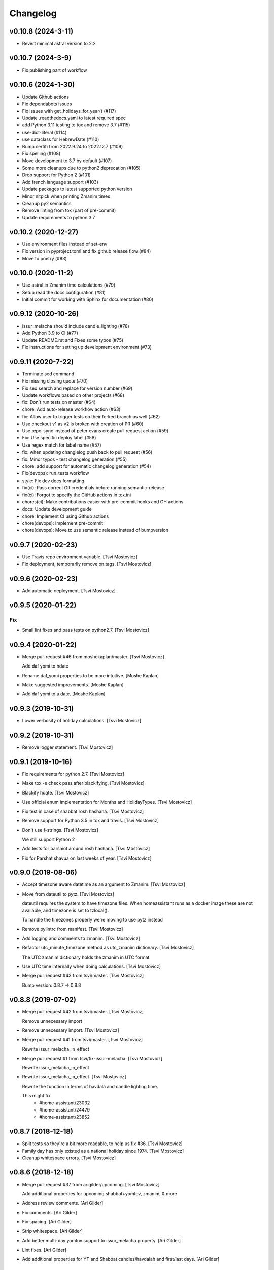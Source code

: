 Changelog
=========

v0.10.8 (2024-3-11)
-------------------

- Revert minimal astral version to 2.2

v0.10.7 (2024-3-9)
------------------

- Fix publishing part of workflow

v0.10.6 (2024-1-30)
-------------------

- Update Github actions
- Fix dependabots issues
- Fix issues with get_holidays_for_year() (#117)
- Update .readthedocs.yaml to latest required spec
- add Python 3.11 testing to tox and remove 3.7 (#115)
- use-dict-literal (#114)
- use dataclass for HebrewDate (#110)
- Bump certifi from 2022.9.24 to 2022.12.7 (#109)
- Fix spelling (#108)
- Move development to 3.7 by default (#107)
- Some more cleanups due to python2 deprecation (#105)
- Drop support for Python 2 (#101)
- Add french language support (#103)
- Update packages to latest supported python version
- Minor nitpick when printing Zmanim times
- Cleanup py2 semantics
- Remove linting from tox (part of pre-commit)
- Update requirements to python 3.7

v0.10.2 (2020-12-27)
--------------------

- Use environment files instead of set-env
- Fix version in pyproject.toml and fix github release flow (#84)
- Move to poetry (#83)

v0.10.0 (2020-11-2)
-------------------

- Use astral in Zmanim time calculations (#79)
- Setup read the docs configuration (#81)
- Initial commit for working with Sphinx for documentation (#80)

v0.9.12 (2020-10-26)
--------------------

- issur_melacha should include candle_lighting (#78)
- Add Python 3.9 to CI (#77)
- Update README.rst and Fixes some typos (#75)
- Fix instructions for setting up development environment (#73)

v0.9.11 (2020-7-22)
-------------------
- Terminate sed command
- Fix missing closing quote (#70)
- Fix sed search and replace for version number (#69)
- Update workflows based on other projects (#68)
- fix: Don't run tests on master (#64)
- chore: Add auto-release workflow action (#63)
- fix: Allow user to trigger tests on their forked branch as well (#62)
- Use checkout v1 as v2 is broken with creation of PR (#60)
- Use repo-sync instead of peter evans create pull request action (#59)
- Fix: Use specific deploy label (#58)
- Use regex match for label name (#57)
- fix: when updating changlelog push back to pull request (#56)
- fix: Minor typos - test changelog generation (#55)
- chore: add support for automatic changelog generation (#54)
- Fix(devops): run_tests workflow
- style: Fix dev docs formatting
- fix(ci): Pass correct Git credentials before running semantic-release
- fix(ci): Forgot to specify the GitHub actions in tox.ini
- chores(ci): Make contributions easier with pre-commit hooks and GH actions
- docs: Update development guide
- chore: Implement CI using Github actions
- chore(devops): Implement pre-commit
- chore(devops): Move to use semantic release instead of bumpversion

v0.9.7 (2020-02-23)
-------------------
- Use Travis repo environment variable. [Tsvi Mostovicz]
- Fix deployment, temporarily remove on.tags. [Tsvi Mostovicz]


v0.9.6 (2020-02-23)
-------------------
- Add automatic deployment. [Tsvi Mostovicz]


v0.9.5 (2020-01-22)
-------------------

Fix
~~~
- Small lint fixes and pass tests on python2.7. [Tsvi Mostovicz]


v0.9.4 (2020-01-22)
-------------------
- Merge pull request #46 from moshekaplan/master. [Tsvi Mostovicz]

  Add daf yomi to hdate
- Rename daf_yomi properties to be more intuitive. [Moshe Kaplan]
- Make suggested improvements. [Moshe Kaplan]
- Add daf yomi to a date. [Moshe Kaplan]


v0.9.3 (2019-10-31)
-------------------
- Lower verbosity of holiday calculations. [Tsvi Mostovicz]


v0.9.2 (2019-10-31)
-------------------
- Remove logger statement. [Tsvi Mostovicz]


v0.9.1 (2019-10-16)
-------------------
- Fix requirements for python 2.7. [Tsvi Mostovicz]
- Make tox -e check pass after blackifying. [Tsvi Mostovicz]
- Blackify hdate. [Tsvi Mostovicz]
- Use official enum implementation for Months and HolidayTypes. [Tsvi
  Mostovicz]
- Fix test in case of shabbat rosh hashana. [Tsvi Mostovicz]
- Remove support for Python 3.5 in tox and travis. [Tsvi Mostovicz]
- Don't use f-strings. [Tsvi Mostovicz]

  We still support Python 2
- Add tests for parshiot around rosh hashana. [Tsvi Mostovicz]
- Fix for Parshat shavua on last weeks of year. [Tsvi Mostovicz]


v0.9.0 (2019-08-06)
-------------------
- Accept timezone aware datetime as an argument to Zmanim. [Tsvi
  Mostovicz]
- Move from dateutil to pytz. [Tsvi Mostovicz]

  dateutil requires the system to have timezone files. When homeassistant runs
  as a docker image these are not available, and timezone is set to tzlocal().

  To handle the timezones properly we're moving to use pytz instead
- Remove pylintrc from manifest. [Tsvi Mostovicz]
- Add logging and comments to zmanim. [Tsvi Mostovicz]
- Refactor utc_minute_timezone method as utc_zmanim dictionary. [Tsvi
  Mostovicz]

  The UTC zmanim dictionary holds the zmanim in UTC format
- Use UTC time internally when doing calculations. [Tsvi Mostovicz]
- Merge pull request #43 from tsvi/master. [Tsvi Mostovicz]

  Bump version: 0.8.7 → 0.8.8


v0.8.8 (2019-07-02)
-------------------
- Merge pull request #42 from tsvi/master. [Tsvi Mostovicz]

  Remove unnecessary import
- Remove unnecessary import. [Tsvi Mostovicz]
- Merge pull request #41 from tsvi/master. [Tsvi Mostovicz]

  Rewrite issur_melacha_in_effect
- Merge pull request #1 from tsvi/fix-issur-melacha. [Tsvi Mostovicz]

  Rewrite issur_melacha_in_effect
- Rewrite issur_melacha_in_effect. [Tsvi Mostovicz]

  Rewrite the function in terms of havdala and candle lighting time.

  This might fix
   - #home-assistant/23032
   - #home-assistant/24479
   - #home-assistant/23852


v0.8.7 (2018-12-18)
-------------------
- Split tests so they're a bit more readable, to help us fix #36. [Tsvi
  Mostovicz]
- Family day has only existed as a national holiday since 1974. [Tsvi
  Mostovicz]
- Cleanup whitespace errors. [Tsvi Mostovicz]


v0.8.6 (2018-12-18)
-------------------
- Merge pull request #37 from arigilder/upcoming. [Tsvi Mostovicz]

  Add additional properties for upcoming shabbat+yomtov, zmanim, & more
- Address review comments. [Ari Gilder]
- Fix comments. [Ari Gilder]
- Fix spacing. [Ari Gilder]
- Strip whitespace. [Ari Gilder]
- Add better multi-day yomtov support to issur_melacha property. [Ari
  Gilder]
- Lint fixes. [Ari Gilder]
- Add additional properties for YT and Shabbat candles/havdalah and
  first/last days. [Ari Gilder]


v0.8.5 (2018-12-13)
-------------------
- Merge pull request #35 from arigilder/readings. [Tsvi Mostovicz]

  Fix bugs with readings, sub-HDates, etc.
- Merge fix from HEAD. [Ari Gilder]
- Lint fixes. [Ari Gilder]
- Fix some reading bugs (+cleanup), propagate diaspora/hebrew to sub-
  HDates. [Ari Gilder]


v0.8.4 (2018-12-09)
-------------------
- Revert greedy removal of pylint warning. [Tsvi Mostovicz]

  For class inheritance to work correctly under python 2, we need BaseClass to
  inherit from object. Therefore we also need to add the pylint disabling of
  useless-object-inheritance.

  Python 2 tests pass now.


v0.8.3 (2018-12-09)
-------------------
- Remove and update pylint warnings. [Tsvi Mostovicz]

  Some warnings are for Python 2.7 only. As long as the code runs on Python2.7 we don't care
  about the linter warnings. They are tested w.r.t. Python 3.

  Also add six dependency, and disable TODO warnings in pylint.

  When running pylint on it's own it should get caught.
- Merge pull request #34 from arigilder/upcoming_shabbat. [Tsvi
  Mostovicz]

  A few lint fixes I forgot to commit
- A few lint fixes I forgot to commit. [Ari Gilder]
- Merge pull request #33 from arigilder/upcoming_shabbat. [Tsvi
  Mostovicz]

  Add functions for identifying upcoming shabbat and Yom Tov
- Lint fixes and other changes for review. [Ari Gilder]
- Add newline. [Ari Gilder]
- Add is_holiday property, some lint cleanup. [Ari Gilder]
- Add docstrings. [Ari Gilder]
- Add next shabbat and next yom tov + some refactoring. [Ari Gilder]
- Add upcoming shabbat and yom tov properties and tests. [Ari Gilder]
- Merge pull request #32 from arigilder/cleanup. [Tsvi Mostovicz]

  Add enums for Months and other small cleanup

  Thanks
- Cleanup linter checks. [Tsvi Mostovicz]
- Add memorial day holiday type. [Ari Gilder]
- Fix import ordering. [Ari Gilder]
- Add enums for Months and other cleanup. [Ari Gilder]
- Give the sources for the Zmanim calculations in the docstrings. [Tsvi
  Mostovicz]


v0.8.2 (2018-11-25)
-------------------
- Change and add erev chagim to all be of holiday_type == 2. [Tsvi
  Mostovicz]

  Erev shavuot had a holiday type of 9 which doesn't match other holiday_type 9.
  Other chagim didn't have any erev chagim specified except for erev yom kippur
  which was holiday_type 2.

  Unfortuantely with the current code, this doesn't simplify the check for issur_melacha
  as in the case of diaspora the first day yom tov is holiday_type 1, maybe holiday type
  should be a list instead of an int. Call it holiday properties. This would allow
  hoshana raba to be defined as chol hamoed, erev yom tov and special.
- Add support for setting the shabbes offset. [Tsvi Mostovicz]


v0.8.1 (2018-11-22)
-------------------
- Remove holiday indices as they're superfluous. [Tsvi Mostovicz]

  The old system used indices to lookup properties baout the holidays. As holidays
  are now defined by namedtuples, there's no point in storing indices or using them as
  "magic numbers".

  The only place where the indices were used in the code were tests, so the test have
  been updated accordingly.
- Add direct tests on conversion methods to get better test coverage.
  [Tsvi Mostovicz]
- Rename test variables. [Tsvi Mostovicz]
- Add converters test file. [Tsvi Mostovicz]
- Test with correct holiday name spelling. [Tsvi Mostovicz]
- Improve coverage and simplify some tests. [Tsvi Mostovicz]
- Implement  a placeholder for the __unicode__ method of BaseClass
  objects. [Tsvi Mostovicz]
- Some more code deduplication. [Tsvi Mostovicz]
- Remove duplicate code. [Tsvi Mostovicz]
- Fix flake8 errors. [Tsvi Mostovicz]
- Reorder imports according to isort rules. [Tsvi Mostovicz]
- Add test for typerror case for Zmanim. [Tsvi Mostovicz]
- Cause check to run with python 3.6 on travis. [Tsvi Mostovicz]
- Add tests for erev shaabat and erev Yom tov. [Tsvi Mostovicz]
- Should cause Travis to run linters as well. [Tsvi Mostovicz]
- Fix double negation in inequality testing. [Tsvi Mostovicz]
- Return the copied object not the generator. [Tsvi Mostovicz]
- Fix fixture not returning internal function. [Tsvi Mostovicz]
- Fix original not passed to deepcopy fixture. [Tsvi Mostovicz]
- Fixes missing fixture statement. [Tsvi Mostovicz]
- Fixes common tests. [Tsvi Mostovicz]
- Consolidate tests. [Tsvi Mostovicz]
- Implement __repr__ function for Zmanim and Location objects. [Tsvi
  Mostovicz]
- Print the seconds output for zmanim. [Tsvi Mostovicz]

  This simplifies the logic for printing the Zmanim object as a
  string.
  BREAKING CHANGE
- Fix test passing although not testing. [Tsvi Mostovicz]
- Improve test coverage for edge cases. [Tsvi Mostovicz]
- Add test for repr implementation and fix implementation. [Tsvi
  Mostovicz]


v0.8.0 (2018-11-12)
-------------------
- Fix tox.ini to allow running specific tests via tox. [Tsvi Mostovicz]
- Implement tests and fix bugs for issur_melacha_in_effect. [Tsvi
  Mostovicz]
- Add Zmanim property for issur_melacha. [Tsvi Mostovicz]
- Remov unnecessary typechecking. Not pythonic. [Tsvi Mostovicz]
- When printing the HDate represantation, return the gdate `repr` [Tsvi
  Mostovicz]
- Zmanim should simply be a property, that way no assignment of
  get_zmanim is necessary. [Tsvi Mostovicz]
- Move utc_minute_timezone to be closer to othe code calulcations. [Tsvi
  Mostovicz]
- Move type checking to property setters. [Tsvi Mostovicz]

  Not really sure about this, as it inflates the code.
- Remove the Zmanim object from the HDate object. [Tsvi Mostovicz]

  Based on some discussion I read this would not be healthy as it creates a G-D object.
  A smarter move would be instead to create either a third class that would wrap both, or else
  even better might be to create a property that would instantiate a zmanim object and check
  the given time in relationship to the times from the Zmanim object.

  Another option would be to create it as a property of the Zmanim object which would instantiate
  a HDate object.
- Add docstrings and pylint disable warnings. [Tsvi Mostovicz]
- Breaking change: Update README example and update the test
  accordingly. [Tsvi Mostovicz]
- Change Location from namedtuple into a proper class. [Tsvi Mostovicz]
- Get most tests to pass. [Tsvi Mostovicz]
- Fix cyclic dependency. [Tsvi Mostovicz]

  This commit causes the tests to run again. Doesn't pass yet.
- Move `get_zmanim_string` to be the implementation of `__unicode__`  of
  the Zmanim object. [Tsvi Mostovicz]
- Use a dict comprehension for get_zmanim() [Tsvi Mostovicz]

  was using a combersome method of creating two dictionaries. The first one
  to get the values in  UTC time, and the second one to 'massage' the values into the local
  time for the given keys.

  This change simplifies the method by using a dict_comprehension instead.
- Initial work. [Tsvi Mostovicz]


v0.7.5 (2018-11-07)
-------------------
- Cleanup setup.py due to changes in hierarchy. [Tsvi Mostovicz]


v0.7.3 (2018-11-07)
-------------------
- Typo in README.rst. [Tsvi Mostovicz]


v0.7.2 (2018-11-06)
-------------------
- Implement HDate __repr__ method. [Tsvi Mostovicz]


v0.7.1 (2018-11-06)
-------------------
- Bring back holiday_name. [Tsvi Mostovicz]
- Deprecate get_hebrew_date and incorporate it to simply the result of
  __unicode__ for the HDate object. [Tsvi Mostovicz]


v0.7.0 (2018-11-06)
-------------------
- Update README and create a test checing for the README's output to be
  valid. [Tsvi Mostovicz]
- Performance enhancements. [Tsvi Mostovicz]
- Make all tests pass. [Tsvi Mostovicz]
- Tox -e check passes again. [Tsvi Mostovicz]
- Cleanup results from linters. [Tsvi Mostovicz]
- Fix paths. [Tsvi Mostovicz]
- Initial work on fixing hdate_set_hdate to use properties. [Tsvi
  Mostovicz]
- Base on travis-ci#9815, fix travis.yml to get python 3.7 testing as
  well. [Tsvi Mostovicz]
- Forgot to update travis.yml as well. [Tsvi Mostovicz]
- Python 3.7 is stable since June 2018. Add it to tox. [Tsvi Mostovicz]
- Update comment. [Tsvi Mostovicz]
- Cleanup holiday description. [Tsvi Mostovicz]
- Whitespace cleanup. [Tsvi Mostovicz]
- Fix Unicode strings for python 2.7 in tests. [Tsvi Mostovicz]
- Start using logging. [Tsvi Mostovicz]
- Have get_reading return the correct result for weekdays. [Tsvi
  Mostovicz]
- Pass a datetime object to gdate_to_jdn. [Tsvi Mostovicz]
- Use  @property properly. [Tsvi Mostovicz]
- Add parasha property. [Tsvi Mostovicz]
- Update cheshvan to the correct naming: marcheshvan. [Tsvi Mostovicz]
- Add new API tests and start getting them to pass. [Tsvi Mostovicz]
- Move tox -e check to use python 3.6. [Tsvi Mostovicz]
- Merge pull request #27 from tsvi/master. [Tsvi Mostovicz]

  Bring in lost fix for parasha and tests for timezones
- Merge pull request #26 from tsvi/master. [Tsvi Mostovicz]

  Add support for adding providing timezone as a datetime object
- Merge pull request #24 from tsvi/master. [Tsvi Mostovicz]

  Reorg of files in preparation for simplification of API


v0.6.5 (2018-10-16)
-------------------
- Add tests for timezone usage in hdate. [Tsvi Mostovicz]
- Bring back lost fix for missing parasha. [Tsvi Mostovicz]


v0.6.3 (2018-10-16)
-------------------
- Add possibility to specify timezone as a datetime.tzinfo object. [Tsvi
  Mostovicz]
- Add a second ` for markup to be interpreted correctly. [Tsvi
  Mostovicz]
- Add documentation for development and allow for easy installation of
  publishing tools. [Tsvi Mostovicz]


v0.6.2 (2018-09-06)
-------------------
- Use bumpversion for updating version numbers. [Tsvi Mostovicz]
- Make coverage combine optional (in case no coverage exists) [Tsvi
  Mostovicz]
- Make isort non-verbose. [Tsvi Mostovicz]
- Change isort not to require single line imports. [Tsvi Mostovicz]
- Remove irrelevant gitignores. [Tsvi Mostovicz]
- Reorganize files in a more logical fashion. [Tsvi Mostovicz]


0.6 (2017-12-19)
----------------
- Merge pull request #22 from tsvi/master. [Tsvi Mostovicz]

  Update README to reflect changes done in #20
- Update readme to refelect changes. [Tsvi Mostovicz]
- Merge pull request #20 from tsvi/namedtuples. [Tsvi Mostovicz]

  Use namedtuples instead of lists and dicts

  This closes #14, #15 and #12
- Move parashe to namedtuple. [Tsvi Mostovicz]
- Fix string/unicode representation in Python 2/3. [Tsvi Mostovicz]
- Add get_holyday_name method. [Tsvi Mostovicz]
- Use tuple for description and language. [Tsvi Mostovicz]
- Change lists to tuples. The data in htables is immutable. [Tsvi
  Mostovicz]
- Simplify code: namedtuples are still tuples. [Tsvi Mostovicz]
- Move MONTHS to namedtuple. [Tsvi Mostovicz]
- Move DAYS to namedtuples. [Tsvi Mostovicz]
- Remove Gregorian months not in use. [Tsvi Mostovicz]
- Use a single list comprehension instead of calling helper functions.
  [Tsvi Mostovicz]
- Fix coverage reporting issues. [Tsvi Mostovicz]
- Update travis.yml for python3 and coveralls support. [Tsvi Mostovicz]
- Remove more pylint warnings as well as code unused due to refactoring
  of get_reading() [Tsvi Mostovicz]
- Refactor get_reading into a simple lookup table. [Tsvi Mostovicz]
- Make year_size a method instead of a class variable. [Tsvi Mostovicz]
- Fix erronuous search and replace. [Tsvi Mostovicz]
- Change _weekday from being a variable to a method dow() [Tsvi
  Mostovicz]
- Show that python3 is supported in README. [Tsvi Mostovicz]
- Rename _variables to variables so as to remove warnings regarding
  accessing protected variables. [Tsvi Mostovicz]
- Make all tests pass (add tests for yom ha'atsmaut and yom hazikaron)
  [Tsvi Mostovicz]
- Fix for case of  Yom Hashoa. [Tsvi Mostovicz]
- Add some comments explaining the code. [Tsvi Mostovicz]
- Refactor get_holydays and start implementing lambda functions for
  special cases. [Tsvi Mostovicz]

  This commit is not complete yet as tests are known to fail
- Add to HOLIDAYS table info for refactoring of get_holyday. [Tsvi
  Mostovicz]
- Change package layout for better testability. [Tsvi Mostovicz]
- Simplify get_holyday_type method now that type is part of HOLYDAYS
  namedtuple. [Tsvi Mostovicz]
- Insert correct holiday type in HOLIDAYS table. [Tsvi Mostovicz]
- Move HOLIDAYS table to namedtuple and rename ZMAN and ZMANIM. [Tsvi
  Mostovicz]
- Use ZMANIM_TUPLE instead of lists and dicts. [Tsvi Mostovicz]
- Add tests to pylint checks. [Tsvi Mostovicz]


0.5 (2017-09-12)
----------------
- Create 0.5 version for critical bugfix in Zmanim. [Tsvi Mostovicz]
- Bugfix for Zmanim due to move to python 3. [Tsvi Mostovicz]
- Add setup.cfg for creation of universal wheel. [Tsvi Mostovicz]


0.4 (2017-09-11)
----------------
- Update package to version 0.4 which includes python 3 support. [Tsvi
  Mostovicz]
- Merge pull request #11 from tsvi/py3. [Tsvi Mostovicz]

  Adding python 3 support
- Fix __repr__ under python 2.7. [Tsvi Mostovicz]
- Remove dependency on future. [Tsvi Mostovicz]
- Remove from unnecessary from builtins import ... [Tsvi Mostovicz]
- Fix missed divisions by futurize. [Tsvi Mostovicz]
- Fix unicode issues after futurize. [Tsvi Mostovicz]
- Cleanup linter and whitespace errors introduced by future. [Tsvi
  Mostovicz]
- Create python 3 branch after auto-translating with future. [Tsvi
  Mostovicz]
- Add python3 to list of environments. [Tsvi Mostovicz]


0.3 (2017-09-10)
----------------
- Merge pull request #10 from tsvi/dev. [Tsvi Mostovicz]

  More unittests and multiple bugfixes
- Update README.rst. [Tsvi Mostovicz]
- Update README.rst. [Tsvi Mostovicz]
- Prepare for 0.3 release. [Tsvi Mostovicz]
- Cover all possible year combinations. [Tsvi Mostovicz]
- Revert "Remove lines of code which will never be reached" [Tsvi
  Mostovicz]

  This reverts commit b4e9dad804591d6ec217711766e4686be65d3577.
  Actually one line will be reached so added it back in
- Remove lines of code which will never be reached. [Tsvi Mostovicz]
- Add more tests for get_reading() [Tsvi Mostovicz]
- Add test for get_reading on weekday. [Tsvi Mostovicz]
- Add 5778 to get_reading() test. [Tsvi Mostovicz]
- Start testing of get_reading() function. [Tsvi Mostovicz]
- Fix in test: edge case this_date is 29.02 of leap year. [Tsvi
  Mostovicz]
- Add full coverage to get_hebrew_number. [Tsvi Mostovicz]
- Bugfix for get_parashe in case user requests English, not short would
  return None. [Tsvi Mostovicz]

  Was found using included unittests
- Move holidays tests into a separate class. [Tsvi Mostovicz]
- Fix flake8 errors. [Tsvi Mostovicz]
- Move sanity check for hebrew date to input of date, not when querying
  get_holiday() [Tsvi Mostovicz]

  This gives get_holiday() 100% coverage
- Add tests specific for Adar holidays (dealing with multiple Adars and
  Chanuka on 3rd of Tevet. [Tsvi Mostovicz]
- Change last elif case into else for better coverage. [Tsvi Mostovicz]
- Bugfix for omer string in case of tens only (20, 30) etc. [Tsvi
  Mostovicz]
- Fix flake8 errors. [Tsvi Mostovicz]
- Add unittests for Zmanim. [Tsvi Mostovicz]
- Remove case of Zhabotinsky day falling on Shabbat. [Tsvi Mostovicz]

  Although the letter of the law specifies that in such case the day is
  to be held on Sunday, such a case can never happen, as 29th of Tamuz
  can only happen on Sunday, Tuesday, Thursday and Friday.
- More bugfixes for holiday corner cases. [Tsvi Mostovicz]
- Add pytest.ini to ignore distribution file list. [Tsvi Mostovicz]
- Add options for looponfail. [Tsvi Mostovicz]
- Fix testcases testing days before range. [Tsvi Mostovicz]
- Fix unittest ranges. [Tsvi Mostovicz]
- Bugfix for Zhabotinsky day: there's no such thing as 30'th of Tamuz.
  [Tsvi Mostovicz]
- Add unittests for more dates. [Tsvi Mostovicz]
- Add tests for diaspora yom tov. [Tsvi Mostovicz]
- DRY: split and generalize tests for get_holiday() [Tsvi Mostovicz]
- Bugfix: hebrew number == 0 should raise an error as well. [Tsvi
  Mostovicz]
- Disregard calling coveralls in tox exit status. [Tsvi Mostovicz]
- Fix for flake8. [Tsvi Mostovicz]
- Bugfix: in case of values over 1000, add a geresh + space after the
  thousands. [Tsvi Mostovicz]
- Add unittests for hebrew_number() [Tsvi Mostovicz]
- Fix flake8 failures. [Tsvi Mostovicz]
- Bugfix for get_omer_string() [Tsvi Mostovicz]
- Add tests for omer day strings. [Tsvi Mostovicz]
- Merge pull request #5 from tsvi/master. [royi1000]

  Add tests for holyday type and omer day and some small code refactoring
- Fix comment. [Tsvi Mostovicz]
- Add support for coveralls. [Tsvi Mostovicz]
- .pylintrc does not need to be distibuted with manifest. [Tsvi
  Mostovicz]
- .pylintrc. [Tsvi Mostovicz]
- Test all the different holidays for get_holyday_type. [Tsvi Mostovicz]
- Add --cov-branch option to tox.ini. [Tsvi Mostovicz]
- Add more unittests for shalosh regalim. [Tsvi Mostovicz]
- Remove unnecessary method. [Tsvi Mostovicz]
- Add exception for linter and some better comments. [Tsvi Mostovicz]
- Revert "Refactor calculation of molad for a shorter and more readable
  'if' statement" [Tsvi Mostovicz]

  This reverts commit 7623b425ca1b3b9ee516e61298ef3d62d92fd284.
- Add tests for omer day and refactor code. [Tsvi Mostovicz]
- Simplify some of the code, rename jd_, _jd, jday and jdate to jdn.
  [Tsvi Mostovicz]
- Refactor calculation of molad for a shorter and more readable 'if'
  statement. [Tsvi Mostovicz]
- Refactor get_holiday function to cleanup multiple return statements.
  [Tsvi Mostovicz]
- Remove unused class attribute. [Tsvi Mostovicz]
- Merge pull request #4 from tsvi/master. [royi1000]

  Sorry for such a large pull request
- Refactor code so all values are initialized in __init__ of HDate.
  [Tsvi Mostovicz]
- Add htmlcov to .gitignore. [Tsvi Mostovicz]
- Add test for the vaious holidays. [Tsvi Mostovicz]
- Fix flake8 and pydocstyle errors. [Tsvi Mostovicz]
- Setting hdate or setting gdate all class variables should be the same.
  [Tsvi Mostovicz]
- Bugfix: when initalizing using hdate_set_hdate, set the class hdate.
  [Tsvi Mostovicz]
- Test for first day of rosh hashana and pesach. [Tsvi Mostovicz]
- Rename function for disambiguation. [Tsvi Mostovicz]
- Add more tests for year size. [Tsvi Mostovicz]
- Add testing for length of year. [Tsvi Mostovicz]
- Add flake8 tests to tests. [Tsvi Mostovicz]
- Add HDate tests for weekday. [Tsvi Mostovicz]
- Cleanup error too-many-local-variables. [Tsvi Mostovicz]
- Remove unnecesary else after return (unpythonic) [Tsvi Mostovicz]
- Move get_holyday_type out of class. [Tsvi Mostovicz]
- Finish cleaning up invalid-name errors in pylint. [Tsvi Mostovicz]
- Add first py.test tests. [Tsvi Mostovicz]
- Add check for MANIFEST.in. [Tsvi Mostovicz]
- Fix typo. [Tsvi Mostovicz]
- Add python version supported. [Tsvi Mostovicz]

  Currently only 2.7 is supported.
- Fix typo. [Tsvi Mostovicz]
- Add pydocstyle tests and implement fixes in docstrings. [Tsvi
  Mostovicz]
- Add docstrings. [Tsvi Mostovicz]
- Rename jd variable to jday. [Tsvi Mostovicz]
- Fix use of relative imports. [Tsvi Mostovicz]
- Fix tox basepython. [Tsvi Mostovicz]
- Remove from travis unsupported python versions. [Tsvi Mostovicz]
- Remove hdate_julian executable permissions. [Tsvi Mostovicz]
- Update gitignore with more venv files. [Tsvi Mostovicz]
- Fix indentation. [Tsvi Mostovicz]
- Rename jd variable to fix variable name length. [Tsvi Mostovicz]
- Add docstring for htables module. [Tsvi Mostovicz]
- Rename private function names to fix lint errors. [Tsvi Mostovicz]
- Rename constants so they match python naming convention. [Tsvi
  Mostovicz]
- Cleanup a few short variable names. [Tsvi Mostovicz]
- Cleanup whitespace. [Tsvi Mostovicz]
- Fix bugs, use of bad variable and accidentally unused variable. [Tsvi
  Mostovicz]
- Remove redundant code. [Tsvi Mostovicz]
- Remove original C source code. [Tsvi Mostovicz]
- Remove unused duplicate code. [Tsvi Mostovicz]
- Merge branch 'master' of https://github.com/royi1000/py-libhdate.
  [Tsvi Mostovicz]
- Merge pull request #1 from tsvi/master. [royi1000]

  Cleanup of flake8 errors and a small fix to README so it shows up more clearly
- Cleanup variable names for better compliance with pylint. [Tsvi
  Mostovicz]
- Add Travis CI YAML file. [Tsvi Mostovicz]
- Cleanup code based on pylint recommendations. [Tsvi Mostovicz]
- Update .gitignore. [Tsvi Mostovicz]
- Add tox.ini for tests. [Tsvi Mostovicz]
- Edit whitespaces in table. [Tsvi Mostovicz]
- Update markdown to show code python console text correctly. [Tsvi
  Mostovicz]
- Fix all flake8 errors. [Tsvi Mostovicz]
- Fix flake8 errors (except line to long) [Tsvi Mostovicz]
- Add omer string. [royi r]
- First pypi upload. [royi r]
- Add strings. [royi r]
- Move tables to diffrent file. [Royi Reshef]
- Move tables to diffrent file. [Royi Reshef]
- Add more zmanim. [Royi Reshef]
- Add Zmanim. [Royi Reshef]
- Fix .gitignore to include *.pyc. [Royi Reshef]
- Fix syntex error. [Royi Reshef]
- Fix syntex errors. [Royi Reshef]
- Add sun times. [Royi Reshef]
- Add julian. [Royi Reshef]
- First commit. [Royi Reshef]
